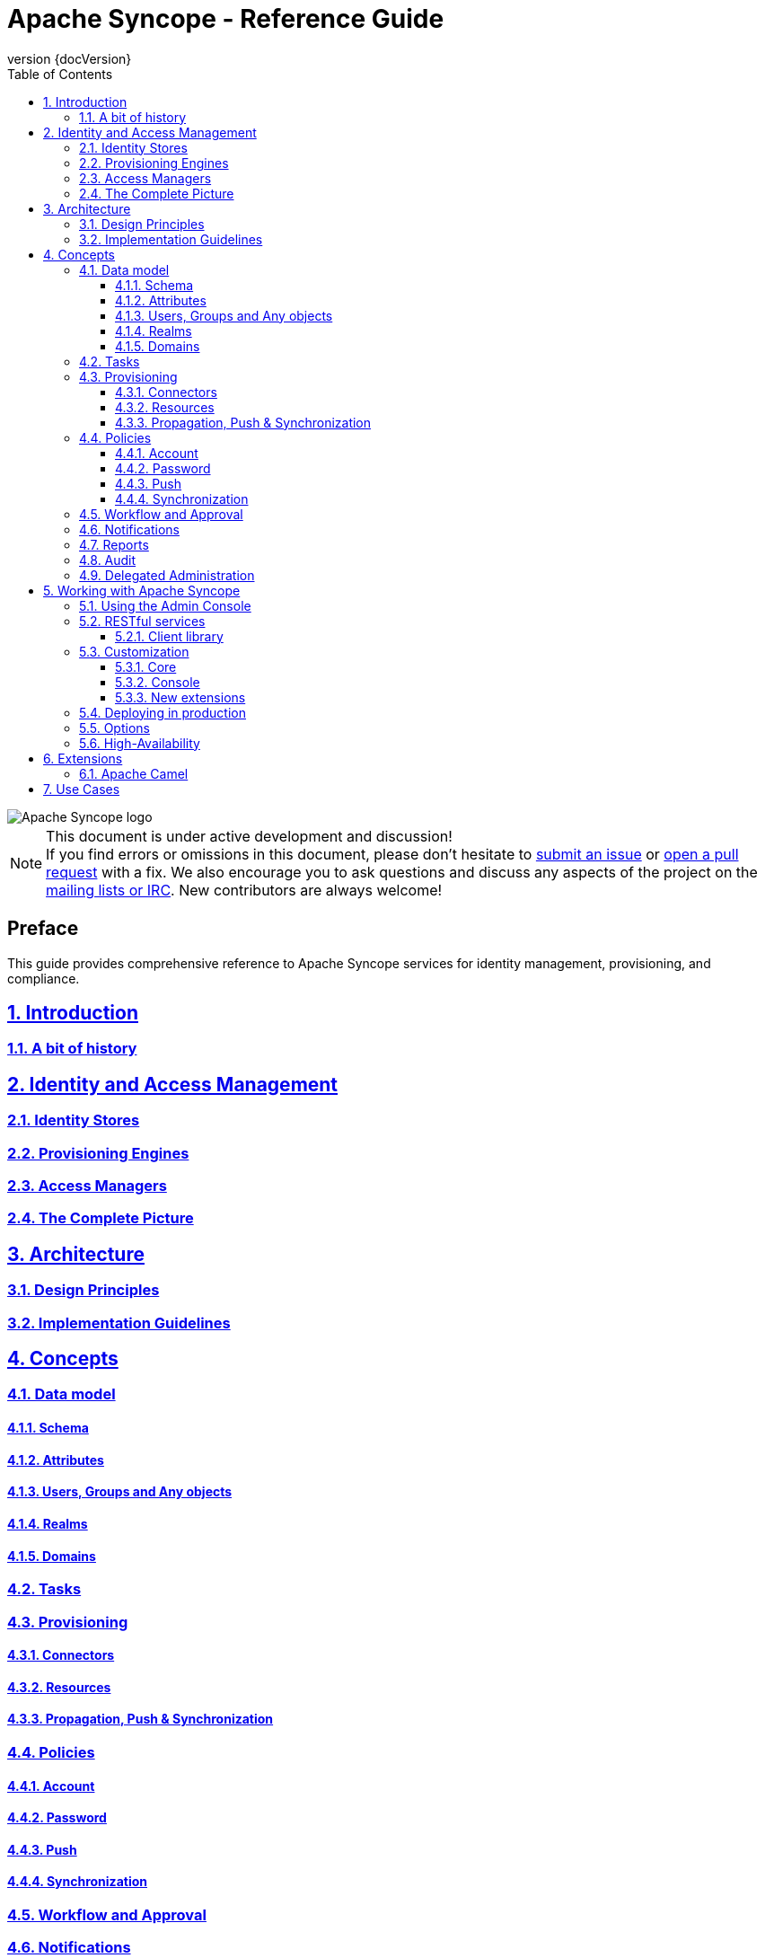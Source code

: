 //
// Licensed to the Apache Software Foundation (ASF) under one
// or more contributor license agreements.  See the NOTICE file
// distributed with this work for additional information
// regarding copyright ownership.  The ASF licenses this file
// to you under the Apache License, Version 2.0 (the
// "License"); you may not use this file except in compliance
// with the License.  You may obtain a copy of the License at
//
//   http://www.apache.org/licenses/LICENSE-2.0
//
// Unless required by applicable law or agreed to in writing,
// software distributed under the License is distributed on an
// "AS IS" BASIS, WITHOUT WARRANTIES OR CONDITIONS OF ANY
// KIND, either express or implied.  See the License for the
// specific language governing permissions and limitations
// under the License.
//

// Quick reference: http://asciidoctor.org/docs/asciidoc-syntax-quick-reference/
// User manual: http://asciidoctor.org/docs/user-manual/
// Tricks: https://leanpub.com/awesomeasciidoctornotebook/read

:homepage: http://syncope.apache.org
:description: Comprehensive guide about Apache Syncope
:keywords: Apache Syncope, IdM, provisioning, identity management, reference, guide

:docinfo1:
:last-update-label!:
:sectanchors:
:sectnums:
:sectlinks:

= Apache Syncope - Reference Guide
:revnumber: {docVersion}
:toc: right
:toclevels: 4

image::http://syncope.apache.org/images/apache-syncope-logo-small.jpg[Apache Syncope logo]

[NOTE]
.This document is under active development and discussion!
If you find errors or omissions in this document, please don’t hesitate to 
http://syncope.apache.org/issue-tracking.html[submit an issue] or 
https://github.com/apache/syncope/pulls[open a pull request] with 
a fix. We also encourage you to ask questions and discuss any aspects of the project on the 
http://syncope.apache.org/mailing-lists.html[mailing lists or IRC]. 
New contributors are always welcome!

[discrete] 
== Preface
This guide provides comprehensive reference to Apache Syncope services for identity management, provisioning, and 
compliance.

== Introduction

=== A bit of history

== Identity and Access Management

=== Identity Stores

=== Provisioning Engines

=== Access Managers

=== The Complete Picture

== Architecture

=== Design Principles

=== Implementation Guidelines

== Concepts

=== Data model

==== Schema

==== Attributes

==== Users, Groups and Any objects

==== Realms

==== Domains

=== Tasks

=== Provisioning

==== Connectors

==== Resources

==== Propagation, Push & Synchronization

=== Policies

==== Account

==== Password

==== Push

==== Synchronization

=== Workflow and Approval

=== Notifications

=== Reports

=== Audit

=== Delegated Administration

== Working with Apache Syncope

=== Using the Admin Console

=== RESTful services

==== Client library

=== Customization

==== Core

==== Console

==== New extensions

=== Deploying in production

=== Options

=== High-Availability

== Extensions

=== Apache Camel

== Use Cases

// Chapters will be placed in separate .adoc files in the same directory
//include::XXX.adoc[]